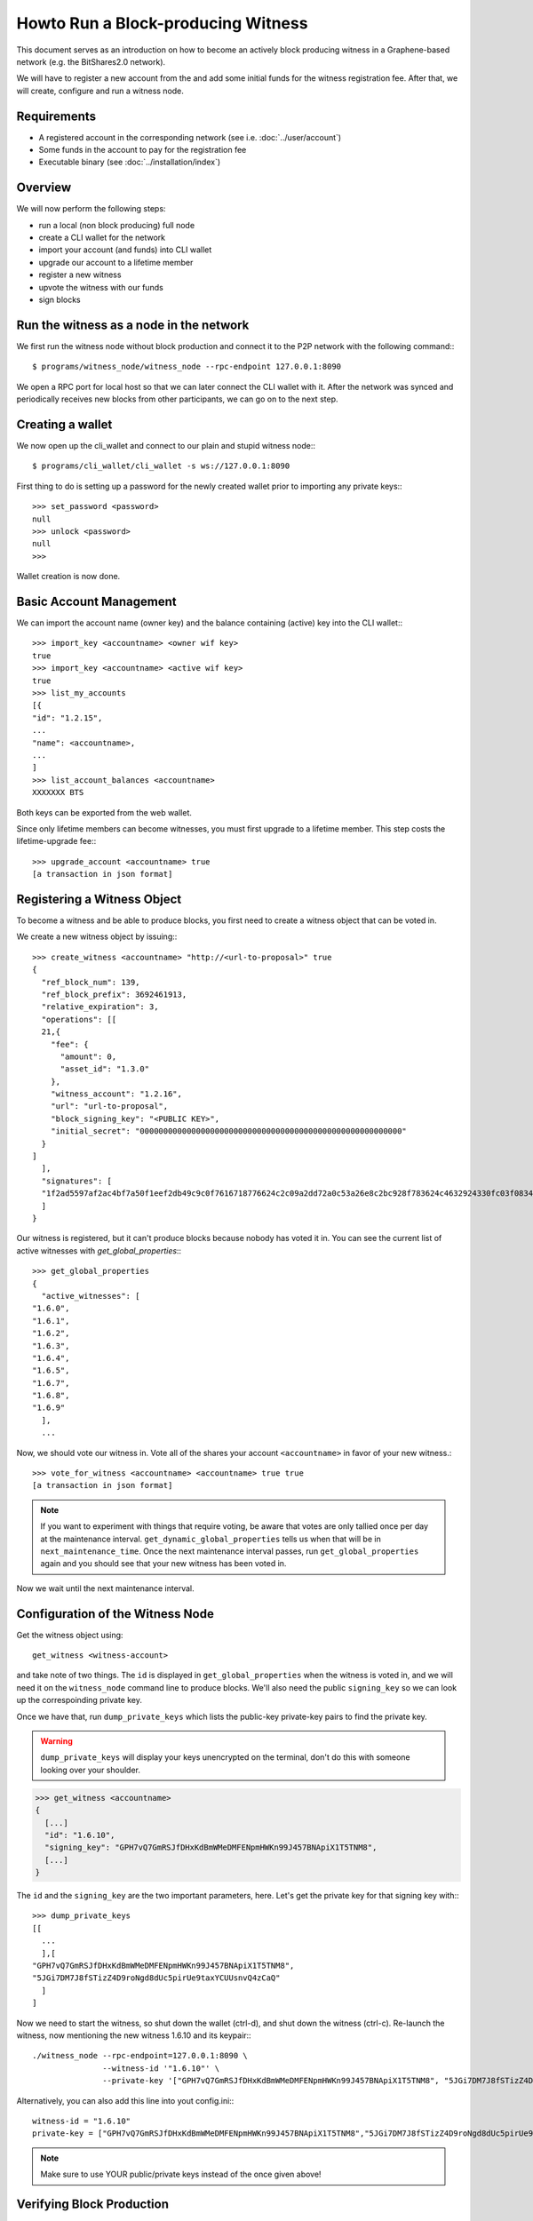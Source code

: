 **********************************
Howto Run a Block-producing Witness
**********************************

This document serves as an introduction on how to become an actively block
producing witness in a Graphene-based network (e.g. the BitShares2.0 network).

We will have to register a new account from the and add some initial funds for
the witness registration fee. After that, we will create, configure and run a
witness node.

Requirements
############

* A registered account in the corresponding network (see i.e. :doc:`../user/account`)
* Some funds in the account to pay for the registration fee
* Executable binary (see :doc:`../installation/index`)

Overview
########

We will now perform the following steps:

* run a local (non block producing) full node 
* create a CLI wallet for the network
* import your account (and funds) into CLI wallet
* upgrade our account to a lifetime member
* register a new witness
* upvote the witness with our funds
* sign blocks

Run the witness as a node in the network
########################################

We first run the witness node without block production and connect it to the
P2P network with the following command:::

    $ programs/witness_node/witness_node --rpc-endpoint 127.0.0.1:8090

We open a RPC port for local host so that we can later connect the CLI wallet
with it. After the network was synced and periodically receives new blocks from
other participants, we can go on to the next step.

Creating a wallet
#################

We now open up the cli_wallet and connect to our plain and stupid witness
node:::

    $ programs/cli_wallet/cli_wallet -s ws://127.0.0.1:8090

First thing to do is setting up a password for the newly created wallet prior to
importing any private keys:::

    >>> set_password <password>
    null
    >>> unlock <password>
    null
    >>>

Wallet creation is now done.

Basic Account Management
########################

We can import the account name (owner key) and the balance containing (active)
key into the CLI wallet:::

    >>> import_key <accountname> <owner wif key>
    true
    >>> import_key <accountname> <active wif key>
    true
    >>> list_my_accounts
    [{
    "id": "1.2.15",
    ...
    "name": <accountname>,
    ...
    ]
    >>> list_account_balances <accountname>
    XXXXXXX BTS

Both keys can be exported from the web wallet.

.. FIXME: How???

Since only lifetime members can become witnesses, you must first upgrade to a
lifetime member. This step costs the lifetime-upgrade fee:::

    >>> upgrade_account <accountname> true
    [a transaction in json format]

Registering a Witness Object
############################

To become a witness and be able to produce blocks, you first need to create a
witness object that can be voted in.

We create a new witness object by issuing:::

    >>> create_witness <accountname> "http://<url-to-proposal>" true
    {
      "ref_block_num": 139,
      "ref_block_prefix": 3692461913,
      "relative_expiration": 3,
      "operations": [[
      21,{
        "fee": {
          "amount": 0,
          "asset_id": "1.3.0"
        },
        "witness_account": "1.2.16",
        "url": "url-to-proposal",
        "block_signing_key": "<PUBLIC KEY>",
        "initial_secret": "00000000000000000000000000000000000000000000000000000000"
      }
    ]
      ],
      "signatures": [
      "1f2ad5597af2ac4bf7a50f1eef2db49c9c0f7616718776624c2c09a2dd72a0c53a26e8c2bc928f783624c4632924330fc03f08345c8f40b9790efa2e4157184a37"
      ]
    }

Our witness is registered, but it can't produce blocks because nobody has voted
it in. You can see the current list of active witnesses with
`get_global_properties`:::

    >>> get_global_properties
    {
      "active_witnesses": [
    "1.6.0",
    "1.6.1",
    "1.6.2",
    "1.6.3",
    "1.6.4",
    "1.6.5",
    "1.6.7",
    "1.6.8",
    "1.6.9"
      ],
      ...

Now, we should vote our witness in. Vote all of the shares your account
``<accountname>`` in favor of your new witness.::

    >>> vote_for_witness <accountname> <accountname> true true
    [a transaction in json format]

.. note:: If you want to experiment with things that require voting, be aware that
   votes are only tallied once per day at the maintenance interval.
   ``get_dynamic_global_properties`` tells us when that will be in
   ``next_maintenance_time``. Once the next maintenance interval passes, run
   ``get_global_properties`` again and you should see that your new witness has been
   voted in.  

Now we wait until the next maintenance interval.

Configuration of the Witness Node
#################################

Get the witness object using::

    get_witness <witness-account>
    
and take note of two things. The ``id`` is displayed in ``get_global_properties``
when the witness is voted in, and we will need it on the ``witness_node`` command
line to produce blocks. We'll also need the public ``signing_key`` so we can
look up the correspoinding private key.

Once we have that, run ``dump_private_keys`` which lists the public-key 
private-key pairs to find the private key.

.. warning:: ``dump_private_keys`` will display your keys unencrypted on the
             terminal, don't do this with someone looking over your shoulder.

.. code-block:: sh

    >>> get_witness <accountname>
    {
      [...]
      "id": "1.6.10",
      "signing_key": "GPH7vQ7GmRSJfDHxKdBmWMeDMFENpmHWKn99J457BNApiX1T5TNM8",
      [...]
    }

The ``id`` and the ``signing_key`` are the two important parameters, here. Let's get
the private key for that signing key with:::

    >>> dump_private_keys
    [[
      ...
      ],[
    "GPH7vQ7GmRSJfDHxKdBmWMeDMFENpmHWKn99J457BNApiX1T5TNM8",
    "5JGi7DM7J8fSTizZ4D9roNgd8dUc5pirUe9taxYCUUsnvQ4zCaQ"
      ]
    ]

Now we need to start the witness, so shut down the wallet (ctrl-d),  and shut
down the witness (ctrl-c).  Re-launch the witness, now mentioning the new
witness 1.6.10 and its keypair:::

    ./witness_node --rpc-endpoint=127.0.0.1:8090 \
                   --witness-id '"1.6.10"' \
                   --private-key '["GPH7vQ7GmRSJfDHxKdBmWMeDMFENpmHWKn99J457BNApiX1T5TNM8", "5JGi7DM7J8fSTizZ4D9roNgd8dUc5pirUe9taxYCUUsnvQ4zCaQ"]'

Alternatively, you can also add this line into yout config.ini:::

    witness-id = "1.6.10"
    private-key = ["GPH7vQ7GmRSJfDHxKdBmWMeDMFENpmHWKn99J457BNApiX1T5TNM8","5JGi7DM7J8fSTizZ4D9roNgd8dUc5pirUe9taxYCUUsnvQ4zCaQ"]

.. note:: Make sure to use YOUR public/private keys instead of the once given
          above!

Verifying Block Production
##########################

If you monitor the output of the `witness_node`, you should see it generate 
blocks signed by your witness:::

    Witness 1.6.10 production slot has arrived; generating a block now...
    Generated block #367 with timestamp 2015-07-05T20:46:30 at time 2015-07-05T20:46:30

Price Feeds
###########

Besides producing new blocks another very important task of the witness is to
feed prices into the blockchain. Educational material on how this can be
implemented is available in ``scripts/pricefeed`` at `github`_ together with
the corresponding documentation.

.. _github: https://github.com/xeroc/python-graphenelib/

